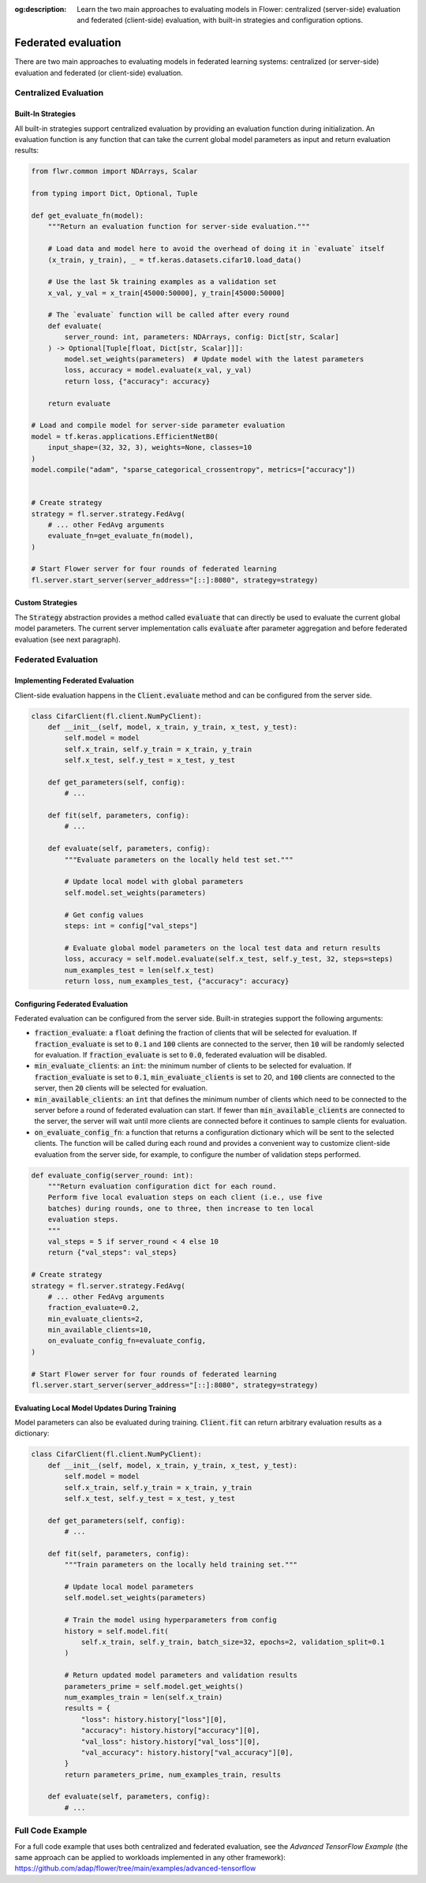 :og:description: Learn the two main approaches to evaluating models in Flower: centralized (server-side) evaluation and federated (client-side) evaluation, with built-in strategies and configuration options.

.. title:: Federated Evaluation in Flower

.. meta::
   :description: Learn the two main approaches to evaluating models in Flower: centralized (server-side) evaluation and federated (client-side) evaluation, with built-in strategies and configuration options.

Federated evaluation
====================

There are two main approaches to evaluating models in federated learning systems: centralized (or server-side) evaluation and federated (or client-side) evaluation.


Centralized Evaluation
----------------------

Built-In Strategies
~~~~~~~~~~~~~~~~~~~

All built-in strategies support centralized evaluation by providing an evaluation function during initialization.
An evaluation function is any function that can take the current global model parameters as input and return evaluation results:

.. code-block:: python
    
    from flwr.common import NDArrays, Scalar
    
    from typing import Dict, Optional, Tuple

    def get_evaluate_fn(model):
        """Return an evaluation function for server-side evaluation."""

        # Load data and model here to avoid the overhead of doing it in `evaluate` itself
        (x_train, y_train), _ = tf.keras.datasets.cifar10.load_data()

        # Use the last 5k training examples as a validation set
        x_val, y_val = x_train[45000:50000], y_train[45000:50000]

        # The `evaluate` function will be called after every round
        def evaluate(
            server_round: int, parameters: NDArrays, config: Dict[str, Scalar]
        ) -> Optional[Tuple[float, Dict[str, Scalar]]]:
            model.set_weights(parameters)  # Update model with the latest parameters
            loss, accuracy = model.evaluate(x_val, y_val)
            return loss, {"accuracy": accuracy}

        return evaluate

    # Load and compile model for server-side parameter evaluation
    model = tf.keras.applications.EfficientNetB0(
        input_shape=(32, 32, 3), weights=None, classes=10
    )
    model.compile("adam", "sparse_categorical_crossentropy", metrics=["accuracy"])


    # Create strategy
    strategy = fl.server.strategy.FedAvg(
        # ... other FedAvg arguments 
        evaluate_fn=get_evaluate_fn(model),
    )

    # Start Flower server for four rounds of federated learning
    fl.server.start_server(server_address="[::]:8080", strategy=strategy)

Custom Strategies
~~~~~~~~~~~~~~~~~

The :code:`Strategy` abstraction provides a method called :code:`evaluate` that can directly be used to evaluate the current global model parameters.
The current server implementation calls :code:`evaluate` after parameter aggregation and before federated evaluation (see next paragraph).


Federated Evaluation
--------------------

Implementing Federated Evaluation
~~~~~~~~~~~~~~~~~~~~~~~~~~~~~~~~~

Client-side evaluation happens in the :code:`Client.evaluate` method and can be configured from the server side.

.. code-block:: python

    class CifarClient(fl.client.NumPyClient):
        def __init__(self, model, x_train, y_train, x_test, y_test):
            self.model = model
            self.x_train, self.y_train = x_train, y_train
            self.x_test, self.y_test = x_test, y_test

        def get_parameters(self, config):
            # ...

        def fit(self, parameters, config):
            # ...

        def evaluate(self, parameters, config):
            """Evaluate parameters on the locally held test set."""

            # Update local model with global parameters
            self.model.set_weights(parameters)

            # Get config values
            steps: int = config["val_steps"]

            # Evaluate global model parameters on the local test data and return results
            loss, accuracy = self.model.evaluate(self.x_test, self.y_test, 32, steps=steps)
            num_examples_test = len(self.x_test)
            return loss, num_examples_test, {"accuracy": accuracy}

Configuring Federated Evaluation
~~~~~~~~~~~~~~~~~~~~~~~~~~~~~~~~

Federated evaluation can be configured from the server side. Built-in strategies support the following arguments:

- :code:`fraction_evaluate`: a :code:`float` defining the fraction of clients that will be selected for evaluation. If :code:`fraction_evaluate` is set to :code:`0.1` and :code:`100` clients are connected to the server, then :code:`10` will be randomly selected for evaluation. If :code:`fraction_evaluate` is set to :code:`0.0`, federated evaluation will be disabled. 
- :code:`min_evaluate_clients`: an :code:`int`: the minimum number of clients to be selected for evaluation. If :code:`fraction_evaluate` is set to :code:`0.1`, :code:`min_evaluate_clients` is set to 20, and :code:`100` clients are connected to the server, then :code:`20` clients will be selected for evaluation.
- :code:`min_available_clients`: an :code:`int` that defines the minimum number of clients which need to be connected to the server before a round of federated evaluation can start. If fewer than :code:`min_available_clients` are connected to the server, the server will wait until more clients are connected before it continues to sample clients for evaluation.
- :code:`on_evaluate_config_fn`: a function that returns a configuration dictionary which will be sent to the selected clients. The function will be called during each round and provides a convenient way to customize client-side evaluation from the server side, for example, to configure the number of validation steps performed. 

.. code-block:: python

    def evaluate_config(server_round: int):
        """Return evaluation configuration dict for each round.
        Perform five local evaluation steps on each client (i.e., use five
        batches) during rounds, one to three, then increase to ten local
        evaluation steps.
        """
        val_steps = 5 if server_round < 4 else 10
        return {"val_steps": val_steps}

    # Create strategy
    strategy = fl.server.strategy.FedAvg(
        # ... other FedAvg arguments
        fraction_evaluate=0.2,
        min_evaluate_clients=2,
        min_available_clients=10,
        on_evaluate_config_fn=evaluate_config,
    )

    # Start Flower server for four rounds of federated learning
    fl.server.start_server(server_address="[::]:8080", strategy=strategy)


Evaluating Local Model Updates During Training
~~~~~~~~~~~~~~~~~~~~~~~~~~~~~~~~~~~~~~~~~~~~~~

Model parameters can also be evaluated during training. :code:`Client.fit` can return arbitrary evaluation results as a dictionary:

.. code-block:: python

    class CifarClient(fl.client.NumPyClient):
        def __init__(self, model, x_train, y_train, x_test, y_test):
            self.model = model
            self.x_train, self.y_train = x_train, y_train
            self.x_test, self.y_test = x_test, y_test

        def get_parameters(self, config):
            # ...

        def fit(self, parameters, config):
            """Train parameters on the locally held training set."""

            # Update local model parameters
            self.model.set_weights(parameters)

            # Train the model using hyperparameters from config
            history = self.model.fit(
                self.x_train, self.y_train, batch_size=32, epochs=2, validation_split=0.1
            )

            # Return updated model parameters and validation results
            parameters_prime = self.model.get_weights()
            num_examples_train = len(self.x_train)
            results = {
                "loss": history.history["loss"][0],
                "accuracy": history.history["accuracy"][0],
                "val_loss": history.history["val_loss"][0],
                "val_accuracy": history.history["val_accuracy"][0],
            }
            return parameters_prime, num_examples_train, results

        def evaluate(self, parameters, config):
            # ...


Full Code Example
-----------------

For a full code example that uses both centralized and federated evaluation, see the *Advanced TensorFlow Example* (the same approach can be applied to workloads implemented in any other framework): https://github.com/adap/flower/tree/main/examples/advanced-tensorflow

